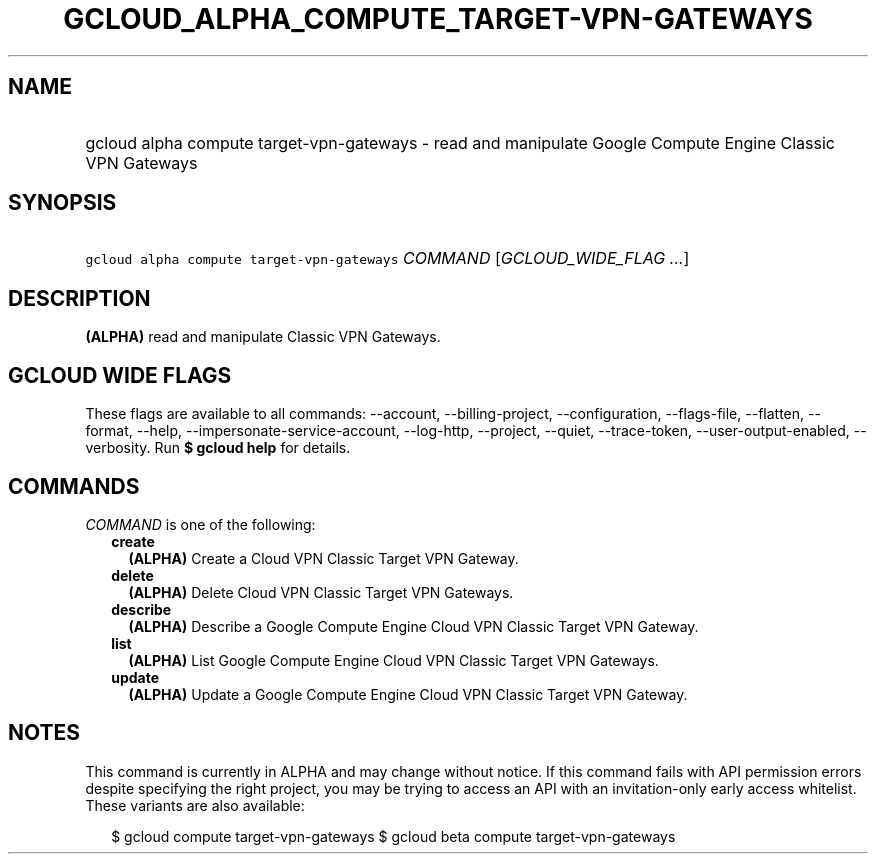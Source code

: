 
.TH "GCLOUD_ALPHA_COMPUTE_TARGET\-VPN\-GATEWAYS" 1



.SH "NAME"
.HP
gcloud alpha compute target\-vpn\-gateways \- read and manipulate Google Compute Engine Classic VPN Gateways



.SH "SYNOPSIS"
.HP
\f5gcloud alpha compute target\-vpn\-gateways\fR \fICOMMAND\fR [\fIGCLOUD_WIDE_FLAG\ ...\fR]



.SH "DESCRIPTION"

\fB(ALPHA)\fR read and manipulate Classic VPN Gateways.



.SH "GCLOUD WIDE FLAGS"

These flags are available to all commands: \-\-account, \-\-billing\-project,
\-\-configuration, \-\-flags\-file, \-\-flatten, \-\-format, \-\-help,
\-\-impersonate\-service\-account, \-\-log\-http, \-\-project, \-\-quiet,
\-\-trace\-token, \-\-user\-output\-enabled, \-\-verbosity. Run \fB$ gcloud
help\fR for details.



.SH "COMMANDS"

\f5\fICOMMAND\fR\fR is one of the following:

.RS 2m
.TP 2m
\fBcreate\fR
\fB(ALPHA)\fR Create a Cloud VPN Classic Target VPN Gateway.

.TP 2m
\fBdelete\fR
\fB(ALPHA)\fR Delete Cloud VPN Classic Target VPN Gateways.

.TP 2m
\fBdescribe\fR
\fB(ALPHA)\fR Describe a Google Compute Engine Cloud VPN Classic Target VPN
Gateway.

.TP 2m
\fBlist\fR
\fB(ALPHA)\fR List Google Compute Engine Cloud VPN Classic Target VPN Gateways.

.TP 2m
\fBupdate\fR
\fB(ALPHA)\fR Update a Google Compute Engine Cloud VPN Classic Target VPN
Gateway.


.RE
.sp

.SH "NOTES"

This command is currently in ALPHA and may change without notice. If this
command fails with API permission errors despite specifying the right project,
you may be trying to access an API with an invitation\-only early access
whitelist. These variants are also available:

.RS 2m
$ gcloud compute target\-vpn\-gateways
$ gcloud beta compute target\-vpn\-gateways
.RE

